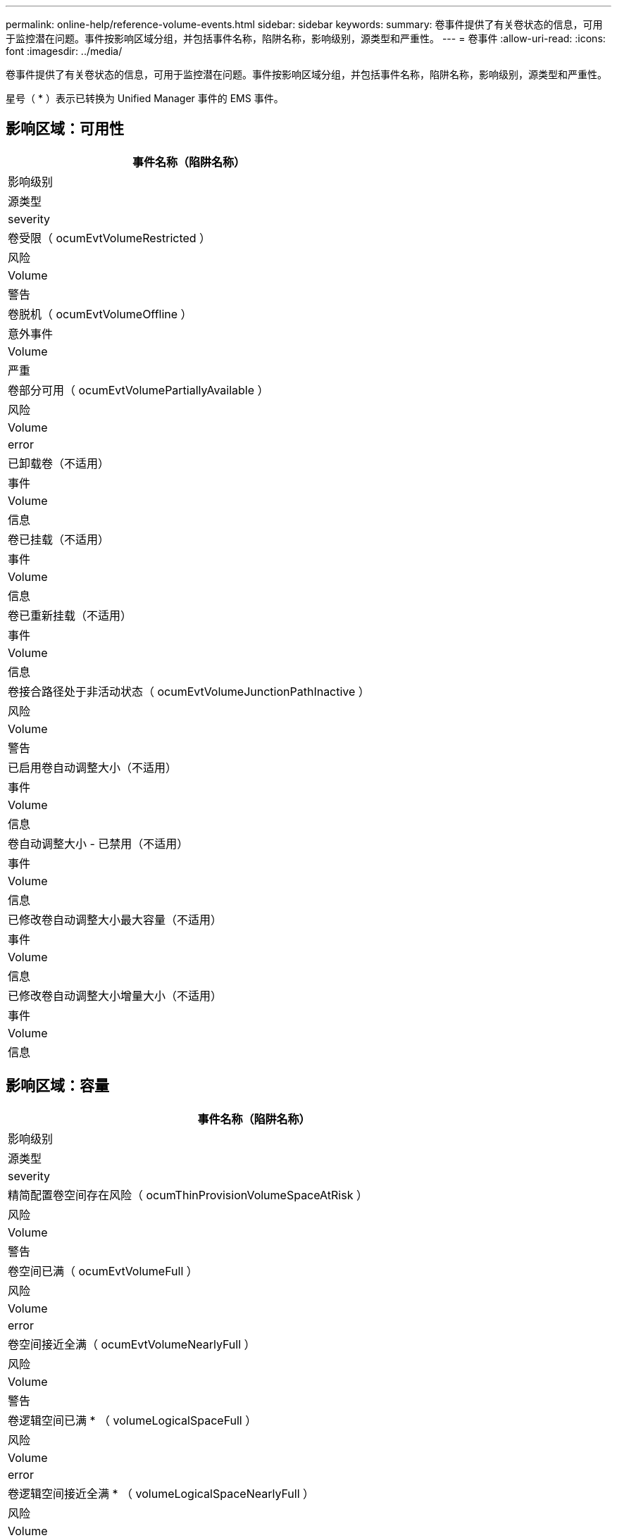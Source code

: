---
permalink: online-help/reference-volume-events.html 
sidebar: sidebar 
keywords:  
summary: 卷事件提供了有关卷状态的信息，可用于监控潜在问题。事件按影响区域分组，并包括事件名称，陷阱名称，影响级别，源类型和严重性。 
---
= 卷事件
:allow-uri-read: 
:icons: font
:imagesdir: ../media/


[role="lead"]
卷事件提供了有关卷状态的信息，可用于监控潜在问题。事件按影响区域分组，并包括事件名称，陷阱名称，影响级别，源类型和严重性。

星号（ * ）表示已转换为 Unified Manager 事件的 EMS 事件。



== 影响区域：可用性

|===
| 事件名称（陷阱名称） 


| 影响级别 


| 源类型 


| severity 


 a| 
卷受限（ ocumEvtVolumeRestricted ）



 a| 
风险



 a| 
Volume



 a| 
警告



 a| 
卷脱机（ ocumEvtVolumeOffline ）



 a| 
意外事件



 a| 
Volume



 a| 
严重



 a| 
卷部分可用（ ocumEvtVolumePartiallyAvailable ）



 a| 
风险



 a| 
Volume



 a| 
error



 a| 
已卸载卷（不适用）



 a| 
事件



 a| 
Volume



 a| 
信息



 a| 
卷已挂载（不适用）



 a| 
事件



 a| 
Volume



 a| 
信息



 a| 
卷已重新挂载（不适用）



 a| 
事件



 a| 
Volume



 a| 
信息



 a| 
卷接合路径处于非活动状态（ ocumEvtVolumeJunctionPathInactive ）



 a| 
风险



 a| 
Volume



 a| 
警告



 a| 
已启用卷自动调整大小（不适用）



 a| 
事件



 a| 
Volume



 a| 
信息



 a| 
卷自动调整大小 - 已禁用（不适用）



 a| 
事件



 a| 
Volume



 a| 
信息



 a| 
已修改卷自动调整大小最大容量（不适用）



 a| 
事件



 a| 
Volume



 a| 
信息



 a| 
已修改卷自动调整大小增量大小（不适用）



 a| 
事件



 a| 
Volume



 a| 
信息

|===


== 影响区域：容量

|===
| 事件名称（陷阱名称） 


| 影响级别 


| 源类型 


| severity 


 a| 
精简配置卷空间存在风险（ ocumThinProvisionVolumeSpaceAtRisk ）



 a| 
风险



 a| 
Volume



 a| 
警告



 a| 
卷空间已满（ ocumEvtVolumeFull ）



 a| 
风险



 a| 
Volume



 a| 
error



 a| 
卷空间接近全满（ ocumEvtVolumeNearlyFull ）



 a| 
风险



 a| 
Volume



 a| 
警告



 a| 
卷逻辑空间已满 * （ volumeLogicalSpaceFull ）



 a| 
风险



 a| 
Volume



 a| 
error



 a| 
卷逻辑空间接近全满 * （ volumeLogicalSpaceNearlyFull ）



 a| 
风险



 a| 
Volume



 a| 
警告



 a| 
卷逻辑空间正常 * （ volumeLogicalSpaceAllOK ）



 a| 
事件



 a| 
Volume



 a| 
信息



 a| 
卷 Snapshot 预留空间已满（ ocumEvtSnapshotFull ）



 a| 
风险



 a| 
Volume



 a| 
警告



 a| 
Snapshot 副本太多（ ocumEvtSnapshotTooMany ）



 a| 
风险



 a| 
Volume



 a| 
error



 a| 
卷 qtree 配额已过量提交（ ocumEvtVolumeQtreeQuotaOvercommitted ）



 a| 
风险



 a| 
Volume



 a| 
error



 a| 
卷 qtree 配额接近过量提交（ ocumEvtVolumeQtreeQuotaAlmostOvercommitted ）



 a| 
风险



 a| 
Volume



 a| 
警告



 a| 
卷增长率异常（ ocumEvtVolumeGrowthRateAbnormal ）



 a| 
风险



 a| 
Volume



 a| 
警告



 a| 
卷达到全满前的天数（ ocumEvtVolumeDaysUntilFullSoon ）



 a| 
风险



 a| 
Volume



 a| 
error



 a| 
已禁用卷空间保证（不适用）



 a| 
事件



 a| 
Volume



 a| 
信息



 a| 
已启用卷空间保证（不适用）



 a| 
事件



 a| 
Volume



 a| 
信息



 a| 
已修改卷空间保证（不适用）



 a| 
事件



 a| 
Volume



 a| 
信息



 a| 
卷 Snapshot 预留达到全满前的天数（ ocumEvtVolumeSnapshotReserveDaysUntileFullSoon ）



 a| 
风险



 a| 
Volume



 a| 
error



 a| 
FlexGroup 成分卷存在空间问题 * （ flexGroupConconstituentsHaveSpaceIssues ）



 a| 
风险



 a| 
Volume



 a| 
error



 a| 
FlexGroup 成分卷空间状态一切正常 * （ flexGroupConconstituentsSpaceStatusAllOK ）



 a| 
事件



 a| 
Volume



 a| 
信息



 a| 
FlexGroup 成分卷存在索引节点问题 * （ flexGroupConconstituentsHaveInodesIssues ）



 a| 
风险



 a| 
Volume



 a| 
error



 a| 
FlexGroup 成分卷索引节点状态一切正常 * （ flexGroupConconstituentsInodesStatusAllOK ）



 a| 
事件



 a| 
Volume



 a| 
信息



 a| 
WAFL 卷自动调整大小失败 * （ waflVolAutoSizeFail ）



 a| 
风险



 a| 
Volume



 a| 
error



 a| 
WAFL 卷自动调整大小已完成*(waflVolAutoSizeDone)



 a| 
事件



 a| 
Volume



 a| 
信息

|===


== 影响区域：配置

|===
| 事件名称（陷阱名称） 


| 影响级别 


| 源类型 


| severity 


 a| 
已重命名卷（不适用）



 a| 
事件



 a| 
Volume



 a| 
信息



 a| 
已发现卷（不适用）



 a| 
事件



 a| 
Volume



 a| 
信息



 a| 
已删除卷（不适用）



 a| 
事件



 a| 
Volume



 a| 
信息

|===


== 影响区域：性能

|===
| 事件名称（陷阱名称） 


| 影响级别 


| 源类型 


| severity 


 a| 
已违反 QoS 卷最大 IOPS 警告阈值（ ocumQosVolumeMaxIopsWarning ）



 a| 
风险



 a| 
Volume



 a| 
警告



 a| 
已违反 QoS 卷最大 MB/ 秒警告阈值（ ocumQosVolumeMaxMbpsWarning ）



 a| 
风险



 a| 
Volume



 a| 
警告



 a| 
已违反 QoS 卷最大 IOPS/TB 警告阈值（ ocumQosVolumeMaxIopsPerTbWarning ）



 a| 
风险



 a| 
Volume



 a| 
警告



 a| 
已违反性能服务级别策略定义的工作负载卷延迟阈值（ ocumConformanceLatencyWarning ）



 a| 
风险



 a| 
Volume



 a| 
警告



 a| 
已违反卷 IOPS 严重阈值（ ocumVolumeIopsIncident ）



 a| 
意外事件



 a| 
Volume



 a| 
严重



 a| 
已违反卷 IOPS 警告阈值（ ocumVolumeIopsWarning ）



 a| 
风险



 a| 
Volume



 a| 
警告



 a| 
已违反卷 MB/ 秒严重阈值（ ocumVolumeMbpsIncident ）



 a| 
意外事件



 a| 
Volume



 a| 
严重



 a| 
已违反卷 MB/ 秒警告阈值（ ocumVolumeMbpsWarning ）



 a| 
风险



 a| 
Volume



 a| 
警告



 a| 
已违反卷延迟毫秒 / 操作严重阈值（ ocumVolumeLatencyIncident ）



 a| 
意外事件



 a| 
Volume



 a| 
严重



 a| 
已违反卷延迟毫秒 / 操作警告阈值（ ocumVolumeLatencyWarning ）



 a| 
风险



 a| 
Volume



 a| 
警告



 a| 
已违反卷缓存未命中率严重阈值（ ocumVolumeCachedMisRatioIncident ）



 a| 
意外事件



 a| 
Volume



 a| 
严重



 a| 
已违反卷缓存未命中率警告阈值（ ocumVolumeCachedMisSRatioWarning ）



 a| 
风险



 a| 
Volume



 a| 
警告



 a| 
已违反卷延迟和 IOPS 严重阈值（ ocumVolumeLatencyIopsIncident ）



 a| 
意外事件



 a| 
Volume



 a| 
严重



 a| 
已违反卷延迟和 IOPS 警告阈值（ ocumVolumeLatencyIopsWarning ）



 a| 
风险



 a| 
Volume



 a| 
警告



 a| 
已违反卷延迟和 MB/ 秒严重阈值（ ocumVolumeLateLatencyMbpsIncident ）



 a| 
意外事件



 a| 
Volume



 a| 
严重



 a| 
已违反卷延迟和 MB/ 秒警告阈值（ ocumVolumeLatencyMbpsWarning ）



 a| 
风险



 a| 
Volume



 a| 
警告



 a| 
已违反卷延迟和聚合已用性能容量严重阈值（ ocumVolumeLatencyAggregatePerfCapacityUsedIncident ）



 a| 
意外事件



 a| 
Volume



 a| 
严重



 a| 
已违反卷延迟和聚合已用性能容量警告阈值（ ocumVolumeLatencyAggregatePerfCapacityUsedWarning ）



 a| 
风险



 a| 
Volume



 a| 
警告



 a| 
已违反卷延迟和聚合利用率严重阈值（ ocumVolumeLatencyAggregateUtilizationIncident ）



 a| 
意外事件



 a| 
Volume



 a| 
严重



 a| 
已违反卷延迟和聚合利用率警告阈值（ ocumVolumeLatencyAggregateUtilizationWarning ）



 a| 
风险



 a| 
Volume



 a| 
警告



 a| 
已违反卷延迟和节点已用性能容量严重阈值（ ocumVolumeLatencyNodePerfCapacityUsedIncident ）



 a| 
意外事件



 a| 
Volume



 a| 
严重



 a| 
已违反卷延迟和节点已用性能容量警告阈值（ ocumVolumeLatencyNodePerfCapacityUsedWarning ）



 a| 
风险



 a| 
Volume



 a| 
警告



 a| 
卷延迟和节点已用性能容量 - 已违反接管严重阈值（ ocumVolumeLatencyAggregatePerfCapacityUsedTakeOverIncident ）



 a| 
意外事件



 a| 
Volume



 a| 
严重



 a| 
卷延迟和节点已用性能容量 - 已违反接管警告阈值（ ocumVolumeLatencyAggregatePerfCapacityUsedTakeOverWarning ）



 a| 
风险



 a| 
Volume



 a| 
警告



 a| 
已违反卷延迟和节点利用率严重阈值（ ocumVolumeLatencyNodeUtilizationIncident ）



 a| 
意外事件



 a| 
Volume



 a| 
严重



 a| 
已违反卷延迟和节点利用率警告阈值（ ocumVolumeLatencyNodeUtilizationWarning ）



 a| 
风险



 a| 
Volume



 a| 
警告

|===